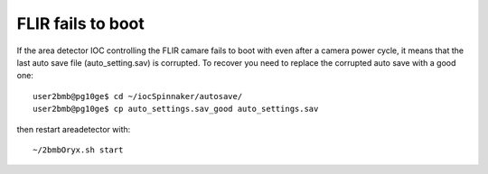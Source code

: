 FLIR fails to boot
==================

.. contents:: 
   :local:

If the area detector IOC controlling the FLIR camare fails to boot with even after a camera power cycle, it means that the last auto save file (auto_setting.sav) is corrupted. To recover you need to replace the corrupted auto save with a good one::


    user2bmb@pg10ge$ cd ~/iocSpinnaker/autosave/
    user2bmb@pg10ge$ cp auto_settings.sav_good auto_settings.sav

then restart areadetector with::

    ~/2bmbOryx.sh start
